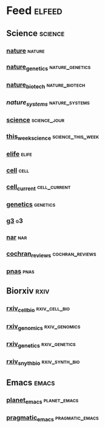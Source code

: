 # My elfeed Org File     -*- mode: org; fill-column: 80; eval: (elisp-org-hook); eval: (auto-fill-mode t) -*-

* Feed                                                               :elfeed:
** Science                                                           :science:
*** [[http://feeds.nature.com/nature/rss/current][nature]]                                                             :nature:

*** [[http://feeds.nature.com/ng/rss/current][nature_genetics]]                                           :nature_genetics:

*** [[http://feeds.nature.com/nbt/rss/current][nature_biotech]]                                             :nature_biotech:

*** [["https://www.nature.com/npjsba/"][nature_systems]]                                             :nature_systems:

*** [[http://science.sciencemag.org/rss/current.xml][science]]                                                      :science_jour:

*** [[http://science.sciencemag.org/rss/twis.xml][this_week_science]]                                       :science_this_week:

*** [[https://elifesciences.org/rss/recent.xml][elife]]                                                               :elife:
*** [[http://www.cell.com/cell/inpress.rss][cell]]                                                                 :cell:

*** [[http://www.cell.com/cell/current.rss][cell_current]]                                                 :cell_current:

*** [[https://www.genetics.org/rss/current.xml][genetics]]                                                         :genetics:

*** [[https://www.g3journal.org/rss/current.xml][g3]]                                                                     :g3:

*** [[https://academic.oup.com/rss/site_5127/3091.xml][nar]]                                                                   :nar: 

*** [[https://eutils.ncbi.nlm.nih.gov/entrez/eutils/erss.cgi?rss_guid=1NSu_CQNBizymYejD9-Ot-IYbytteUrMny0SSFWm17hecDMkGM][cochran_reviews]]                                           :cochran_reviews:
*** [[https://feeds.feedburner.com/Pnas-RssFeedOfEarlyEditionArticles][pnas]]                                                                 :pnas:









** Biorxiv                                                              :rxiv:
*** [[http://connect.biorxiv.org/biorxiv_xml.php?subject=cell_biology][rxiv_cell_bio]]                                               :rxiv_cell_bio:
*** [[http://connect.biorxiv.org/biorxiv_xml.php?subject=genomics][rxiv_genomics]]                                               :rxiv_genomics:
*** [[http://connect.biorxiv.org/biorxiv_xml.php?subject=genetics][rxiv_genetics]]                                               :rxiv_genetics:
*** [[http://connect.biorxiv.org/biorxiv_xml.php?subject=synthetic_biology][rxiv_snyth_bio]]                                             :rxiv_synth_bio:




** Emacs                                                               :emacs:
*** [[https://planet.emacslife.com/atom.xml][planet_emacs]]                                                 :planet_emacs:

*** [[http://pragmaticemacs.com/feed/][pragmatic_emacs]]                                           :pragmatic_emacs:



